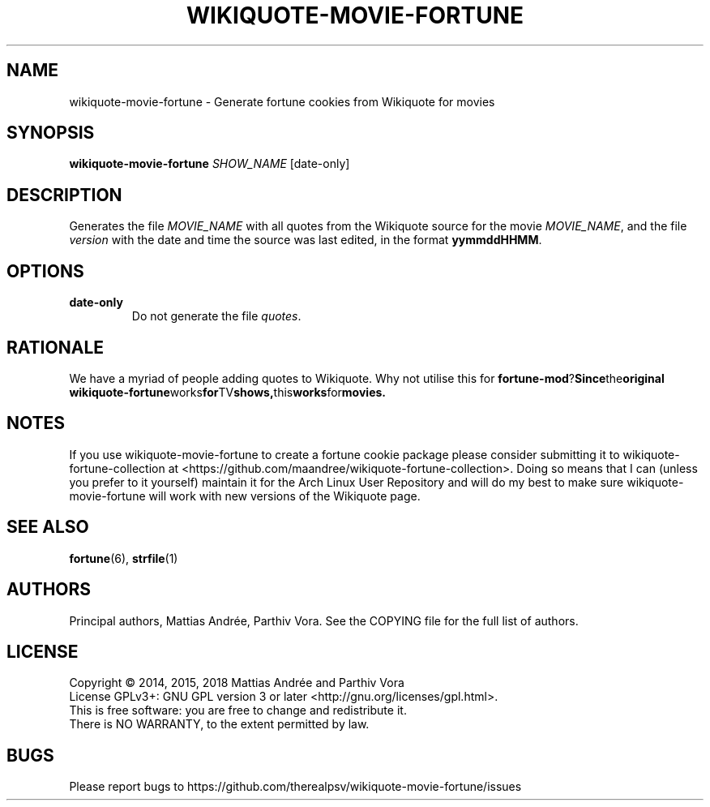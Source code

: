.TH WIKIQUOTE-MOVIE-FORTUNE 1 WIKIQUOTE-MOVIE-FORTUNE
.SH NAME
wikiquote-movie-fortune - Generate fortune cookies from Wikiquote for movies
.SH SYNOPSIS
.BR wikiquote-movie-fortune
.IR SHOW_NAME
[date-only]
.SH DESCRIPTION
Generates the file
.I MOVIE_NAME
with all quotes from the Wikiquote source for the movie
.IR MOVIE_NAME ,
and the file
.I version
with the date and time the source was last edited, in
the format
.BR yymmddHHMM .
.SH OPTIONS
.TP
.BR date-only
Do not generate the file
.IR quotes .
.SH RATIONALE
We have a myriad of people adding quotes to Wikiquote. Why not
utilise this for
.BR fortune-mod ? Since the original
.BR wikiquote-fortune works for TV shows, this works for movies.
.SH NOTES
If you use wikiquote-movie-fortune to create a fortune cookie package
please consider submitting it to wikiquote-fortune-collection at
<https://github.com/maandree/wikiquote-fortune-collection>.
Doing so means that I can (unless you prefer to it yourself)
maintain it for the Arch Linux User Repository and will do my
best to make sure wikiquote-movie-fortune will work with new versions
of the Wikiquote page.
.SH "SEE ALSO"
.BR fortune (6),
.BR strfile (1)
.SH AUTHORS
Principal authors, Mattias Andrée, Parthiv Vora.  See the COPYING file for the full
list of authors.
.SH LICENSE
Copyright \(co 2014, 2015, 2018  Mattias Andrée and Parthiv Vora
.br
License GPLv3+: GNU GPL version 3 or later <http://gnu.org/licenses/gpl.html>.
.br
This is free software: you are free to change and redistribute it.
.br
There is NO WARRANTY, to the extent permitted by law.
.SH BUGS
Please report bugs to https://github.com/therealpsv/wikiquote-movie-fortune/issues

